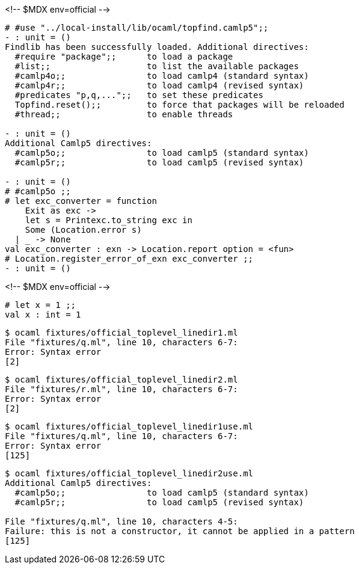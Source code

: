 <!-- $MDX env=official -->
```ocaml
# #use "../local-install/lib/ocaml/topfind.camlp5";;
- : unit = ()
Findlib has been successfully loaded. Additional directives:
  #require "package";;      to load a package
  #list;;                   to list the available packages
  #camlp4o;;                to load camlp4 (standard syntax)
  #camlp4r;;                to load camlp4 (revised syntax)
  #predicates "p,q,...";;   to set these predicates
  Topfind.reset();;         to force that packages will be reloaded
  #thread;;                 to enable threads

- : unit = ()
Additional Camlp5 directives:
  #camlp5o;;                to load camlp5 (standard syntax)
  #camlp5r;;                to load camlp5 (revised syntax)

- : unit = ()
# #camlp5o ;;
# let exc_converter = function
    Exit as exc ->
    let s = Printexc.to_string exc in
    Some (Location.error s)
  | _ -> None
val exc_converter : exn -> Location.report option = <fun>
# Location.register_error_of_exn exc_converter ;;
- : unit = ()
```

<!-- $MDX env=official -->
```ocaml
# let x = 1 ;;
val x : int = 1
```

```sh
$ ocaml fixtures/official_toplevel_linedir1.ml
File "fixtures/q.ml", line 10, characters 6-7:
Error: Syntax error
[2]
```

```sh
$ ocaml fixtures/official_toplevel_linedir2.ml
File "fixtures/r.ml", line 10, characters 6-7:
Error: Syntax error
[2]
```

```sh
$ ocaml fixtures/official_toplevel_linedir1use.ml
File "fixtures/q.ml", line 10, characters 6-7:
Error: Syntax error
[125]
```

```sh
$ ocaml fixtures/official_toplevel_linedir2use.ml
Additional Camlp5 directives:
  #camlp5o;;                to load camlp5 (standard syntax)
  #camlp5r;;                to load camlp5 (revised syntax)

File "fixtures/q.ml", line 10, characters 4-5:
Failure: this is not a constructor, it cannot be applied in a pattern
[125]
```
